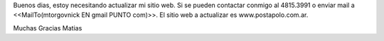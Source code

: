 Buenos dias, estoy necesitando actualizar mi sitio web. Si se pueden contactar conmigo al 4815.3991 o enviar mail a <<MailTo(mtorgovnick EN gmail PUNTO com)>>.
El sitio web a actualizar es www.postapolo.com.ar.

Muchas Gracias
Matias
